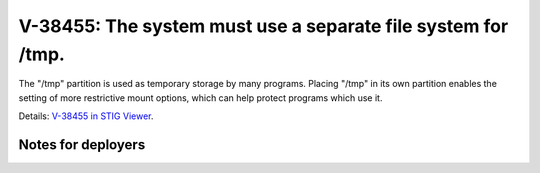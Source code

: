 V-38455: The system must use a separate file system for /tmp.
-------------------------------------------------------------

The "/tmp" partition is used as temporary storage by many programs. Placing
"/tmp" in its own partition enables the setting of more restrictive mount
options, which can help protect programs which use it.

Details: `V-38455 in STIG Viewer`_.

.. _V-38455 in STIG Viewer: https://www.stigviewer.com/stig/red_hat_enterprise_linux_6/2015-05-26/finding/V-38455

Notes for deployers
~~~~~~~~~~~~~~~~~~~
